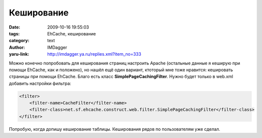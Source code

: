 Кеширование
===========
:date: 2009-10-16 19:55:03
:tags: EhCache, кеширование
:category: text
:author: IMDagger
:yaru-link: http://imdagger.ya.ru/replies.xml?item_no=333

|image0| Можно конечно попробовать для кеширования страниц настроить Apache
(остальные данные я кеширую при помощи EhCache, как и положено), но
нашёл ещё один вариант, ктоторый мне тоже нравится: кешировать страницы
при помощи EhCache. Благо есть класс **SimplePageCachingFilter**. Нужно
будет только в web.xml добавить настройки фильтра:

.. code-block:: xml

    <filter>
        <filter-name>CacheFilter</filter-name>
        <filter-class>net.sf.ehcache.construct.web.filter.SimplePageCachingFilter</filter-class>
    </filter>

Попробую, когда допишу кеширование таблицы. Кеширования рядов по
пользователям уже сделал.

.. |image0| image:: http://s3.rimg.info/7cf3029812efca5d67443a7c072fd417.gif
   :target: http://smajliki.ru/smilie-322805799.html
